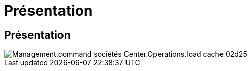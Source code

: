 = Présentation
:allow-uri-read: 




== Présentation

image::Management.command_center.operations.load_cache_companies-02d25.png[Management.command sociétés Center.Operations.load cache 02d25]
